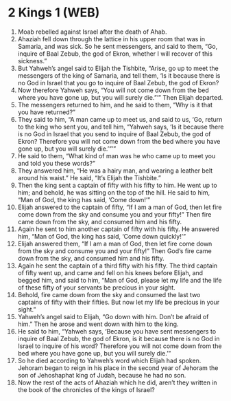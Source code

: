 * 2 Kings 1 (WEB)
:PROPERTIES:
:ID: WEB/12-2KI01
:END:

1. Moab rebelled against Israel after the death of Ahab.
2. Ahaziah fell down through the lattice in his upper room that was in Samaria, and was sick. So he sent messengers, and said to them, “Go, inquire of Baal Zebub, the god of Ekron, whether I will recover of this sickness.”
3. But Yahweh’s angel said to Elijah the Tishbite, “Arise, go up to meet the messengers of the king of Samaria, and tell them, ‘Is it because there is no God in Israel that you go to inquire of Baal Zebub, the god of Ekron?
4. Now therefore Yahweh says, “You will not come down from the bed where you have gone up, but you will surely die.”’” Then Elijah departed.
5. The messengers returned to him, and he said to them, “Why is it that you have returned?”
6. They said to him, “A man came up to meet us, and said to us, ‘Go, return to the king who sent you, and tell him, “Yahweh says, ‘Is it because there is no God in Israel that you send to inquire of Baal Zebub, the god of Ekron? Therefore you will not come down from the bed where you have gone up, but you will surely die.’”’”
7. He said to them, “What kind of man was he who came up to meet you and told you these words?”
8. They answered him, “He was a hairy man, and wearing a leather belt around his waist.” He said, “It’s Elijah the Tishbite.”
9. Then the king sent a captain of fifty with his fifty to him. He went up to him; and behold, he was sitting on the top of the hill. He said to him, “Man of God, the king has said, ‘Come down!’”
10. Elijah answered to the captain of fifty, “If I am a man of God, then let fire come down from the sky and consume you and your fifty!” Then fire came down from the sky, and consumed him and his fifty.
11. Again he sent to him another captain of fifty with his fifty. He answered him, “Man of God, the king has said, ‘Come down quickly!’”
12. Elijah answered them, “If I am a man of God, then let fire come down from the sky and consume you and your fifty!” Then God’s fire came down from the sky, and consumed him and his fifty.
13. Again he sent the captain of a third fifty with his fifty. The third captain of fifty went up, and came and fell on his knees before Elijah, and begged him, and said to him, “Man of God, please let my life and the life of these fifty of your servants be precious in your sight.
14. Behold, fire came down from the sky and consumed the last two captains of fifty with their fifties. But now let my life be precious in your sight.”
15. Yahweh’s angel said to Elijah, “Go down with him. Don’t be afraid of him.” Then he arose and went down with him to the king.
16. He said to him, “Yahweh says, ‘Because you have sent messengers to inquire of Baal Zebub, the god of Ekron, is it because there is no God in Israel to inquire of his word? Therefore you will not come down from the bed where you have gone up, but you will surely die.’”
17. So he died according to Yahweh’s word which Elijah had spoken. Jehoram began to reign in his place in the second year of Jehoram the son of Jehoshaphat king of Judah, because he had no son.
18. Now the rest of the acts of Ahaziah which he did, aren’t they written in the book of the chronicles of the kings of Israel?
